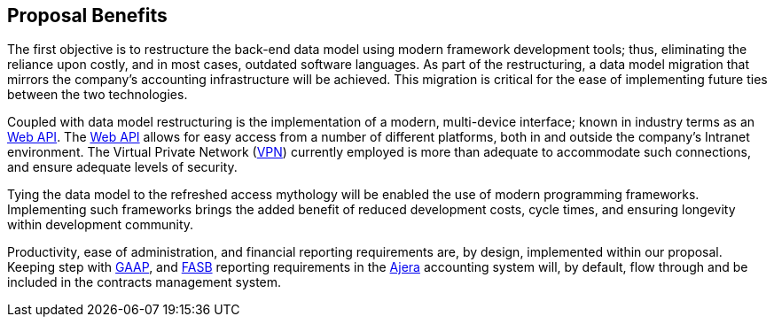 == Proposal Benefits

The first objective is to restructure the back-end data model using modern
framework development tools; thus, eliminating the reliance upon costly, and
in most cases, outdated software languages. As part of the restructuring, a
data model migration that mirrors the company’s accounting infrastructure will
be achieved. This migration is critical for the ease of implementing future ties
between the two technologies.

Coupled with data model restructuring is the implementation of a modern,
multi-device interface; known in industry terms as an <<webapi,Web API>>.
The <<webapi,Web API>> allows for easy access from a number of different platforms,
both in and outside the company’s Intranet environment. The Virtual Private Network
(<<vpn,VPN>>) currently employed is more than adequate to accommodate such
connections, and ensure adequate levels of security.

Tying the data model to the refreshed access mythology will be enabled the use
of modern programming frameworks. Implementing such frameworks brings the added
benefit of reduced development costs, cycle times, and ensuring longevity within
development community.

Productivity, ease of administration, and financial reporting requirements are,
by design, implemented within our proposal. Keeping step with <<gaap,GAAP>>, and
<<fasb,FASB>> reporting requirements in the <<ajera,Ajera>> accounting system
will, by default, flow through and be included in the contracts management
system.
